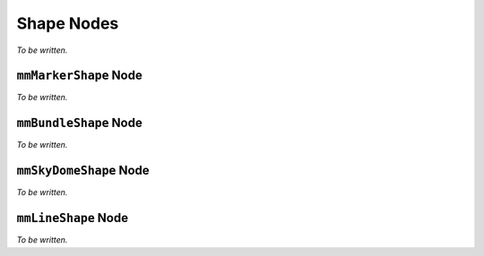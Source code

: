 Shape Nodes
===========

*To be written.*

``mmMarkerShape`` Node
++++++++++++++++++++++

*To be written.*

``mmBundleShape`` Node
++++++++++++++++++++++

*To be written.*

``mmSkyDomeShape`` Node
++++++++++++++++++++++

*To be written.*

``mmLineShape`` Node
++++++++++++++++++++++

*To be written.*
